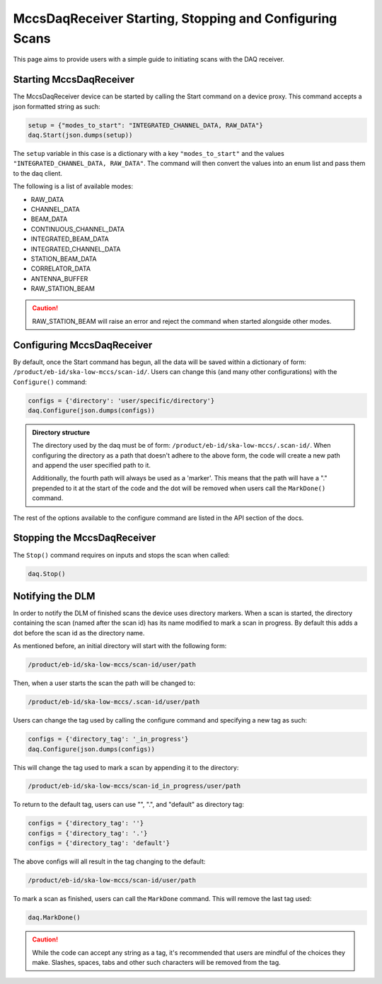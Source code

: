 MccsDaqReceiver Starting, Stopping and Configuring Scans
========================================================

This page aims to provide users with a simple guide to initiating scans with the DAQ receiver.

------------------------
Starting MccsDaqReceiver
------------------------

The MccsDaqReceiver device can be started by calling the Start command on a device proxy.
This command accepts a json formatted string as such:

.. code-block:: python

    setup = {"modes_to_start": "INTEGRATED_CHANNEL_DATA, RAW_DATA"}
    daq.Start(json.dumps(setup))

The ``setup`` variable in this case is a dictionary with a key ``"modes_to_start"`` and the values
``"INTEGRATED_CHANNEL_DATA, RAW_DATA"``. The command will then convert the values into an enum list
and pass them to the daq client.

The following is a list of available modes:

- RAW_DATA
- CHANNEL_DATA
- BEAM_DATA
- CONTINUOUS_CHANNEL_DATA
- INTEGRATED_BEAM_DATA
- INTEGRATED_CHANNEL_DATA
- STATION_BEAM_DATA
- CORRELATOR_DATA
- ANTENNA_BUFFER
- RAW_STATION_BEAM

.. Caution::
    RAW_STATION_BEAM will raise an error and reject the command when started alongside other modes.

---------------------------
Configuring MccsDaqReceiver
---------------------------

By default, once the Start command has begun, all the data will be saved within a dictionary of form:
``/product/eb-id/ska-low-mccs/scan-id/``. Users can change this (and many other configurations) with
the ``Configure()`` command:

.. code-block:: python

    configs = {'directory': 'user/specific/directory'}
    daq.Configure(json.dumps(configs))

.. Admonition::
    Directory structure

    The directory used by the daq must be of form: ``/product/eb-id/ska-low-mccs/.scan-id/``. When 
    configuring the directory as a path that doesn't adhere to the above form, the code will create
    a new path and append the user specified path to it.

    Additionally, the fourth path will always be used as a 'marker'. This means that the path will
    have a "." prepended to it at the start of the code and the dot will be removed when users call
    the ``MarkDone()`` command.

The rest of the options available to the configure command are listed in the API section of the docs.

----------------------------
Stopping the MccsDaqReceiver
----------------------------

The ``Stop()`` command requires on inputs and stops the scan when called:

.. code-block:: python

    daq.Stop()

-----------------
Notifying the DLM
-----------------

In order to notify the DLM of finished scans the device uses directory markers. When a scan is
started, the directory containing the scan (named after the scan id) has its name modified to mark
a scan in progress. By default this adds a dot before the scan id as the directory name.

As mentioned before, an initial directory will start with the following form:

.. code-block:: shell

    /product/eb-id/ska-low-mccs/scan-id/user/path

Then, when a user starts the scan the path will be changed to:

.. code-block:: shell

    /product/eb-id/ska-low-mccs/.scan-id/user/path

Users can change the tag used by calling the configure command and specifying a new tag as such:

.. code-block:: python

    configs = {'directory_tag': '_in_progress'}
    daq.Configure(json.dumps(configs))

This will change the tag used to mark a scan by appending it to the directory:

.. code-block:: shell

    /product/eb-id/ska-low-mccs/scan-id_in_progress/user/path

To return to the default tag, users can use "", ".", and "default" as directory tag:

.. code-block:: python

    configs = {'directory_tag': ''}
    configs = {'directory_tag': '.'}
    configs = {'directory_tag': 'default'}

The above configs will all result in the tag changing to the default:

.. code-block:: shell

    /product/eb-id/ska-low-mccs/scan-id/user/path

To mark a scan as finished, users can call the ``MarkDone`` command. This will remove the last tag used:

.. code-block:: python

    daq.MarkDone()

.. Caution::
    While the code can accept any string as a tag, it's recommended that users are mindful of the choices they make.
    Slashes, spaces, tabs and other such characters will be removed from the tag. 
